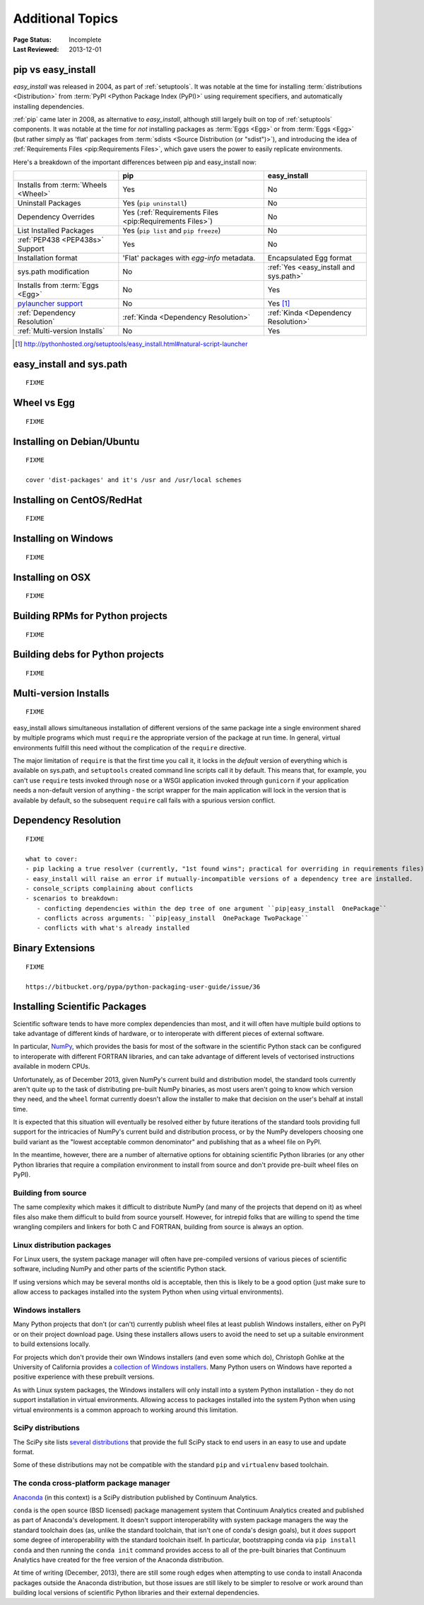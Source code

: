 =================
Additional Topics
=================

:Page Status: Incomplete
:Last Reviewed: 2013-12-01


.. _`pip vs easy_install`:

pip vs easy_install
===================

`easy_install` was released in 2004, as part of :ref:`setuptools`.  It was
notable at the time for installing :term:`distributions <Distribution>` from
:term:`PyPI <Python Package Index (PyPI)>` using requirement specifiers, and
automatically installing dependencies.

:ref:`pip` came later in 2008, as alternative to `easy_install`, although still
largely built on top of :ref:`setuptools` components.  It was notable at the
time for *not* installing packages as :term:`Eggs <Egg>` or from :term:`Eggs <Egg>` (but
rather simply as 'flat' packages from :term:`sdists <Source Distribution (or
"sdist")>`), and introducing the idea of :ref:`Requirements Files
<pip:Requirements Files>`, which gave users the power to easily replicate
environments.

Here's a breakdown of the important differences between pip and easy_install now:

+------------------------------+----------------------------------+-------------------------------+
|                              | **pip**                          | **easy_install**              |
+------------------------------+----------------------------------+-------------------------------+
|Installs from :term:`Wheels   |Yes                               |No                             |
|<Wheel>`                      |                                  |                               |
+------------------------------+----------------------------------+-------------------------------+
|Uninstall Packages            |Yes (``pip uninstall``)           |No                             |
+------------------------------+----------------------------------+-------------------------------+
|Dependency Overrides          |Yes (:ref:`Requirements Files     |No                             |
|                              |<pip:Requirements Files>`)        |                               |
+------------------------------+----------------------------------+-------------------------------+
|List Installed Packages       |Yes (``pip list`` and ``pip       |No                             |
|                              |freeze``)                         |                               |
+------------------------------+----------------------------------+-------------------------------+
|:ref:`PEP438 <PEP438s>`       |Yes                               |No                             |
|Support                       |                                  |                               |
+------------------------------+----------------------------------+-------------------------------+
|Installation format           |'Flat' packages with `egg-info`   | Encapsulated Egg format       |
|                              |metadata.                         |                               |
+------------------------------+----------------------------------+-------------------------------+
|sys.path modification         |No                                |:ref:`Yes <easy_install and    |
|                              |                                  |sys.path>`                     |
|                              |                                  |                               |
+------------------------------+----------------------------------+-------------------------------+
|Installs from :term:`Eggs     |No                                |Yes                            |
|<Egg>`                        |                                  |                               |
+------------------------------+----------------------------------+-------------------------------+
|`pylauncher support`_         |No                                |Yes [1]_                       |
|                              |                                  |                               |
+------------------------------+----------------------------------+-------------------------------+
|:ref:`Dependency Resolution`  |:ref:`Kinda <Dependency           |:ref:`Kinda <Dependency        |
|                              |Resolution>`                      |Resolution>`                   |
+------------------------------+----------------------------------+-------------------------------+
|:ref:`Multi-version Installs` |No                                |Yes                            |
|                              |                                  |                               |
+------------------------------+----------------------------------+-------------------------------+

.. [1] http://pythonhosted.org/setuptools/easy_install.html#natural-script-launcher


.. _pylauncher support: https://bitbucket.org/pypa/pylauncher

.. _`easy_install and sys.path`:

easy_install and sys.path
=========================

::

   FIXME


.. _`Wheel vs Egg`:

Wheel vs Egg
============

::

   FIXME



.. _`Installing on Debian/Ubuntu`:

Installing on Debian/Ubuntu
===========================

::

   FIXME

   cover 'dist-packages' and it's /usr and /usr/local schemes


.. _`Installing on CentOS/RedHat`:

Installing on CentOS/RedHat
===========================

::

   FIXME


.. _`Installing on Windows`:

Installing on Windows
=====================

::

   FIXME


.. _`Installing on OSX`:

Installing on OSX
=================

::

   FIXME


.. _`Building RPMs for Python projects`:

Building RPMs for Python projects
=================================

::

   FIXME


.. _`Building debs for Python projects`:

Building debs for Python projects
=================================

::

   FIXME


.. _`Multi-version Installs`:

Multi-version Installs
======================

::

   FIXME

easy_install allows simultaneous installation of different versions of the same
package inte a single environment shared by multiple programs which must
``require`` the appropriate version of the package at run time. In general,
virtual environments fulfill this need without the complication of the
``require`` directive.

The major limitation of ``require`` is that the first time you call it, it
locks in the *default* version of everything which is available on sys.path,
and ``setuptools`` created command line scripts call it by default. This
means that, for example, you can't use ``require`` tests invoked through
``nose`` or a WSGI application invoked through ``gunicorn`` if your
application needs a non-default version of anything - the script wrapper
for the main application will lock in the version that is available by
default, so the subsequent ``require`` call fails with a spurious version
conflict.



.. _`Dependency Resolution`:

Dependency Resolution
=====================

::

   FIXME

   what to cover:
   - pip lacking a true resolver (currently, "1st found wins"; practical for overriding in requirements files)
   - easy_install will raise an error if mutually-incompatible versions of a dependency tree are installed.
   - console_scripts complaining about conflicts
   - scenarios to breakdown:
      - conficting dependencies within the dep tree of one argument ``pip|easy_install  OnePackage``
      - conflicts across arguments: ``pip|easy_install  OnePackage TwoPackage``
      - conflicts with what's already installed


.. _`Binary Extensions`:

Binary Extensions
=================

::

   FIXME

   https://bitbucket.org/pypa/python-packaging-user-guide/issue/36



.. _`NumPy and the Science Stack`:

Installing Scientific Packages
==============================

Scientific software tends to have more complex dependencies than most, and
it will often have multiple build options to take advantage of different
kinds of hardware, or to interoperate with different pieces of external
software.

In particular, `NumPy <http://www.numpy.org/>`__, which provides the basis
for most of the software in the scientific Python stack can be configured
to interoperate with different FORTRAN libraries, and can take advantage
of different levels of vectorised instructions available in modern CPUs.

Unfortunately, as of December 2013, given NumPy's current build and
distribution model, the standard tools currently aren't quite up to the
task of distributing pre-built NumPy binaries, as most users aren't going
to know which version they need, and the ``wheel`` format currently doesn't
allow the installer to make that decision on the user's behalf at install
time.

It is expected that this situation will eventually be resolved either by
future iterations of the standard tools providing full support for the
intricacies of NumPy's current build and distribution process, or by the
NumPy developers choosing one build variant as the "lowest acceptable
common denominator" and publishing that as a wheel file on PyPI.

In the meantime, however, there are a number of alternative options for
obtaining scientific Python libraries (or any other Python libraries that
require a compilation environment to install from source and don't provide
pre-built wheel files on PyPI).


Building from source
--------------------

The same complexity which makes it difficult to distribute NumPy (and many
of the projects that depend on it) as wheel files also make them difficult
to build from source yourself. However, for intrepid folks that are willing
to spend the time wrangling compilers and linkers for both C and FORTRAN,
building from source is always an option.


Linux distribution packages
---------------------------

For Linux users, the system package manager will often have pre-compiled
versions of various pieces of scientific software, including NumPy and
other parts of the scientific Python stack.

If using versions which may be several months old is acceptable, then this
is likely to be a good option (just make sure to allow access to packages
installed into the system Python when using virtual environments).


Windows installers
------------------

Many Python projects that don't (or can't) currently publish wheel files at
least publish Windows installers, either on PyPI or on their project
download page. Using these installers allows users to avoid the need to set
up a suitable environment to build extensions locally.

For projects which don't provide their own Windows installers (and even
some which do), Christoph Gohlke at the University of California provides
a `collection of Windows installers
<http://www.lfd.uci.edu/~gohlke/pythonlibs/>`__. Many Python users on
Windows have reported a positive experience with these prebuilt versions.

As with Linux system packages, the Windows installers will only install into
a system Python installation - they do not support installation in virtual
environments. Allowing access to packages installed into the system Python
when using virtual environments is a common approach to working around this
limitation.


SciPy distributions
-------------------

The SciPy site lists `several distributions
<http://www.scipy.org/install.html>`__ that provide the full SciPy stack to
end users in an easy to use and update format.

Some of these distributions may not be compatible with the standard ``pip``
and ``virtualenv`` based toolchain.


The conda cross-platform package manager
----------------------------------------

`Anaconda <https://store.continuum.io/cshop/anaconda/>`__ (in this context)
is a SciPy distribution published by Continuum Analytics.

``conda`` is the open source (BSD licensed) package management system that
Continuum Analytics created and published as part of Anaconda's development.
It doesn't support interoperability with system package managers the way the
standard toolchain does (as, unlike the standard toolchain, that isn't one
of conda's design goals), but it *does* support some degree of
interoperability with the standard toolchain itself. In particular,
bootstrapping conda via ``pip install conda`` and then running the
``conda init`` command provides access to all of the pre-built binaries
that Continuum Analytics have created for the free version of the
Anaconda distribution.

At time of writing (December, 2013), there are still some rough edges when
attempting to use conda to install Anaconda packages outside the Anaconda
distribution, but those issues are still likely to be simpler to resolve
or work around than building local versions of scientific Python libraries
and their external dependencies.
